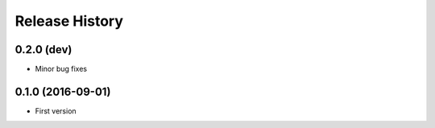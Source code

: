 Release History
---------------

0.2.0 (dev)
++++++++++++++++++

* Minor bug fixes

0.1.0 (2016-09-01)
++++++++++++++++++

* First version
